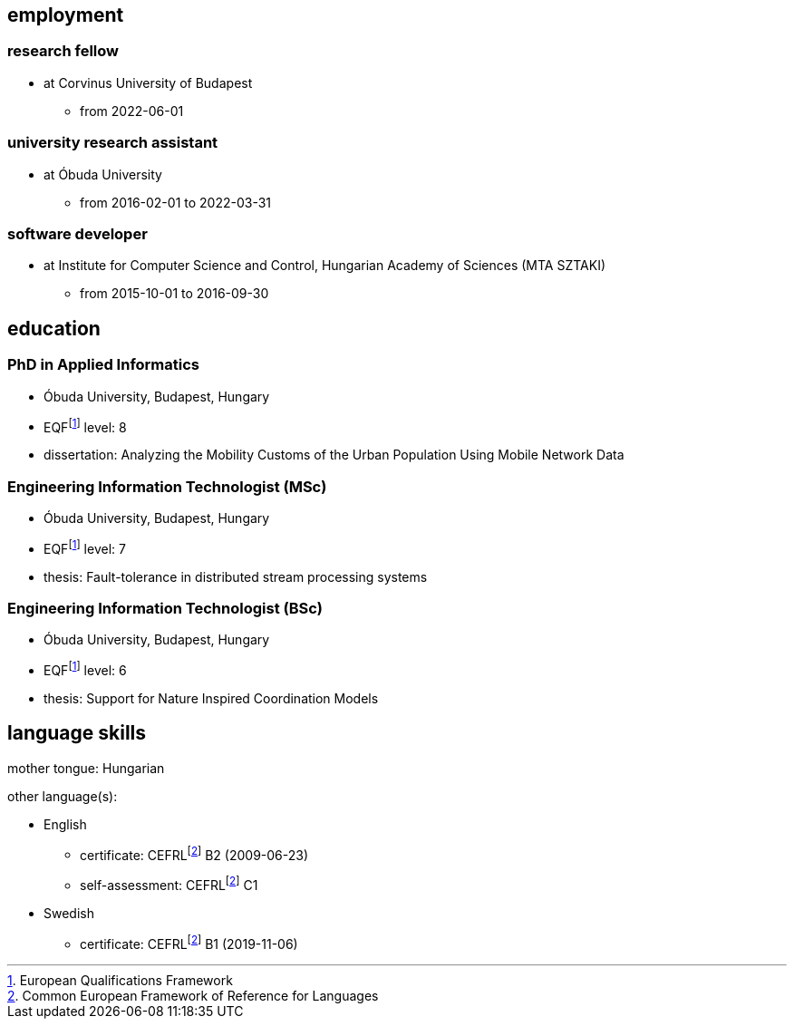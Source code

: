 == employment

=== research fellow

* at Corvinus University of Budapest
** from 2022-06-01

=== university research assistant

* at Óbuda University
** from 2016-02-01 to 2022-03-31

=== software developer

* at Institute for Computer Science and Control, Hungarian Academy of Sciences (MTA SZTAKI)
** from 2015-10-01 to 2016-09-30

== education

=== PhD in Applied Informatics

* Óbuda University, Budapest, Hungary
* EQFfootnote:eqf[European Qualifications Framework] level: 8
* dissertation: Analyzing the Mobility Customs of the Urban Population Using Mobile Network Data

=== Engineering Information Technologist (MSc)

* Óbuda University, Budapest, Hungary
* EQFfootnote:eqf[European Qualifications Framework] level: 7
* thesis: Fault-tolerance in distributed stream processing systems

=== Engineering Information Technologist (BSc)

* Óbuda University, Budapest, Hungary
* EQFfootnote:eqf[European Qualifications Framework] level: 6
* thesis: Support for Nature Inspired Coordination Models

== language skills


mother tongue: Hungarian

other language(s):

* English
** certificate: CEFRLfootnote:cefrl[Common European Framework of Reference for Languages] B2 (2009-06-23)
** self-assessment: CEFRLfootnote:cefrl[Common European Framework of Reference for Languages] C1
* Swedish
** certificate: CEFRLfootnote:cefrl[Common European Framework of Reference for Languages] B1 (2019-11-06)
